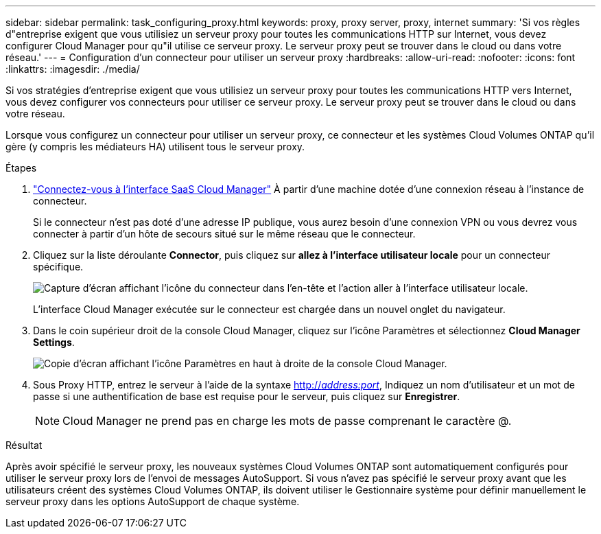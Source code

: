 ---
sidebar: sidebar 
permalink: task_configuring_proxy.html 
keywords: proxy, proxy server, proxy, internet 
summary: 'Si vos règles d"entreprise exigent que vous utilisiez un serveur proxy pour toutes les communications HTTP sur Internet, vous devez configurer Cloud Manager pour qu"il utilise ce serveur proxy. Le serveur proxy peut se trouver dans le cloud ou dans votre réseau.' 
---
= Configuration d'un connecteur pour utiliser un serveur proxy
:hardbreaks:
:allow-uri-read: 
:nofooter: 
:icons: font
:linkattrs: 
:imagesdir: ./media/


[role="lead"]
Si vos stratégies d'entreprise exigent que vous utilisiez un serveur proxy pour toutes les communications HTTP vers Internet, vous devez configurer vos connecteurs pour utiliser ce serveur proxy. Le serveur proxy peut se trouver dans le cloud ou dans votre réseau.

Lorsque vous configurez un connecteur pour utiliser un serveur proxy, ce connecteur et les systèmes Cloud Volumes ONTAP qu'il gère (y compris les médiateurs HA) utilisent tous le serveur proxy.

.Étapes
. https://docs.netapp.com/us-en/occm/task_logging_in.html["Connectez-vous à l'interface SaaS Cloud Manager"^] À partir d'une machine dotée d'une connexion réseau à l'instance de connecteur.
+
Si le connecteur n'est pas doté d'une adresse IP publique, vous aurez besoin d'une connexion VPN ou vous devrez vous connecter à partir d'un hôte de secours situé sur le même réseau que le connecteur.

. Cliquez sur la liste déroulante *Connector*, puis cliquez sur *allez à l'interface utilisateur locale* pour un connecteur spécifique.
+
image:screenshot_connector_local_ui.gif["Capture d'écran affichant l'icône du connecteur dans l'en-tête et l'action aller à l'interface utilisateur locale."]

+
L'interface Cloud Manager exécutée sur le connecteur est chargée dans un nouvel onglet du navigateur.

. Dans le coin supérieur droit de la console Cloud Manager, cliquez sur l'icône Paramètres et sélectionnez *Cloud Manager Settings*.
+
image:screenshot_settings_icon.gif["Copie d'écran affichant l'icône Paramètres en haut à droite de la console Cloud Manager."]

. Sous Proxy HTTP, entrez le serveur à l'aide de la syntaxe http://_address:port_[], Indiquez un nom d'utilisateur et un mot de passe si une authentification de base est requise pour le serveur, puis cliquez sur *Enregistrer*.
+

NOTE: Cloud Manager ne prend pas en charge les mots de passe comprenant le caractère @.



.Résultat
Après avoir spécifié le serveur proxy, les nouveaux systèmes Cloud Volumes ONTAP sont automatiquement configurés pour utiliser le serveur proxy lors de l'envoi de messages AutoSupport. Si vous n'avez pas spécifié le serveur proxy avant que les utilisateurs créent des systèmes Cloud Volumes ONTAP, ils doivent utiliser le Gestionnaire système pour définir manuellement le serveur proxy dans les options AutoSupport de chaque système.

